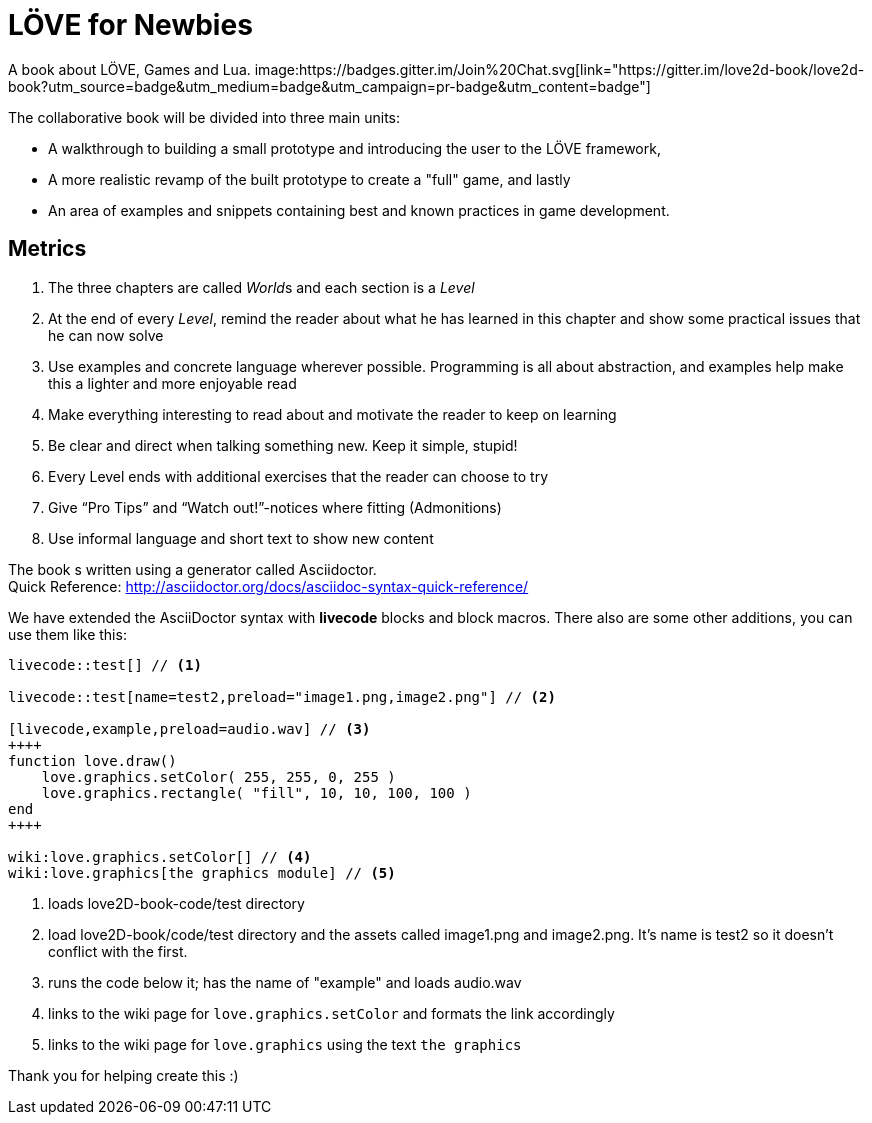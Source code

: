 = LÖVE for Newbies
A book about LÖVE, Games and Lua. image:https://badges.gitter.im/Join%20Chat.svg[link="https://gitter.im/love2d-book/love2d-book?utm_source=badge&utm_medium=badge&utm_campaign=pr-badge&utm_content=badge"]

The collaborative book will be divided into three main units:

- A walkthrough to building a small prototype and introducing the user to the LÖVE framework,
- A more realistic revamp of the built prototype to create a "full" game, and lastly
- An area of examples and snippets containing best and known practices in game development.

== Metrics
. The three chapters are called __World__s and each section is a _Level_
. At the end of every _Level_, remind the reader about what he has learned in this chapter and show some practical issues that he can now solve
. Use examples and concrete language wherever possible. Programming is all about abstraction, and examples help make this a lighter and more enjoyable read
. Make everything interesting to read about and motivate the reader to keep on learning
. Be clear and direct when talking something new. Keep it simple, stupid!
. Every Level ends with additional exercises that the reader can choose to try
. Give “Pro Tips” and “Watch out!”-notices where fitting (Admonitions)
. Use informal language and short text to show new content

The book s written using a generator called Asciidoctor. +
Quick Reference: http://asciidoctor.org/docs/asciidoc-syntax-quick-reference/

We have extended the AsciiDoctor syntax with *livecode* blocks and block macros.
There also are some other additions, you can use them like this:

[source,asciidoc]
----
livecode::test[] // <1>

livecode::test[name=test2,preload="image1.png,image2.png"] // <2>

[livecode,example,preload=audio.wav] // <3>
++++
function love.draw()
    love.graphics.setColor( 255, 255, 0, 255 )
    love.graphics.rectangle( "fill", 10, 10, 100, 100 )
end
++++

wiki:love.graphics.setColor[] // <4>
wiki:love.graphics[the graphics module] // <5>
----
<1> loads love2D-book-code/test directory
<2> load love2D-book/code/test directory and the assets called image1.png and image2.png. It's name is test2 so it doesn't conflict with the first.
<3> runs the code below it; has the name of "example" and loads audio.wav
<4> links to the wiki page for `love.graphics.setColor` and formats the link accordingly
<5> links to the wiki page for `love.graphics` using the text `the graphics`

Thank you for helping create this :)
